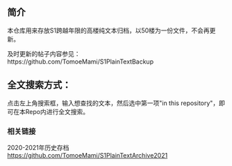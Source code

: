 ** 简介

本仓库用来存放S1跨越年限的高楼纯文本归档，以50楼为一份文件，不会再更新。

及时更新的帖子内容参见：https://github.com/TomoeMami/S1PlainTextBackup

** 全文搜索方式：
点击左上角搜索框，输入想查找的文本，然后选中第一项"in this repository"，即可在本Repo内进行全文搜索。

*** 相关链接

2020-2021年历史存档 https://github.com/TomoeMami/S1PlainTextArchive2021